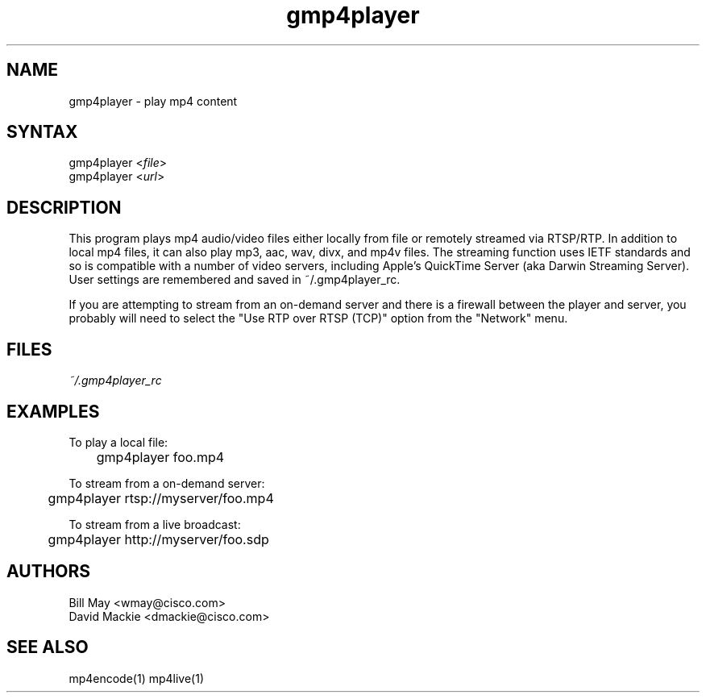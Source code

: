 .TH "gmp4player" "1" "0.9" "Cisco Systems Inc." "MPEG4IP"
.SH "NAME"
.LP 
gmp4player \- play mp4 content
.SH "SYNTAX"
.LP 
gmp4player <\fIfile\fP>
.br 
gmp4player <\fIurl\fP>
.SH "DESCRIPTION"
.LP 
This program plays mp4 audio/video files either locally from file or remotely streamed via RTSP/RTP. In addition to local mp4 files, it can also play mp3, aac, wav, divx, and mp4v files. The streaming function uses IETF standards and so is compatible with a number of video servers, including Apple's QuickTime Server (aka Darwin Streaming Server). User settings are remembered and saved in ~/.gmp4player_rc.
.LP 
If you are attempting to stream from an on\-demand server and there is a firewall between the player and server, you probably will need to select the "Use RTP over RTSP (TCP)" option from the "Network" menu. 
.SH "FILES"
.LP 
\fI~/.gmp4player_rc\fP 
 
.SH "EXAMPLES"
.LP 
To play a local file:
.br 
	gmp4player foo.mp4
.LP 
To stream from a on\-demand server:
.br 
	gmp4player rtsp://myserver/foo.mp4
.LP 
To stream from a live broadcast:
.br 
	gmp4player http://myserver/foo.sdp
.SH "AUTHORS"
.LP 
Bill May <wmay@cisco.com>
.br 
David Mackie <dmackie@cisco.com>

.SH "SEE ALSO"
.LP 
mp4encode(1) mp4live(1)
